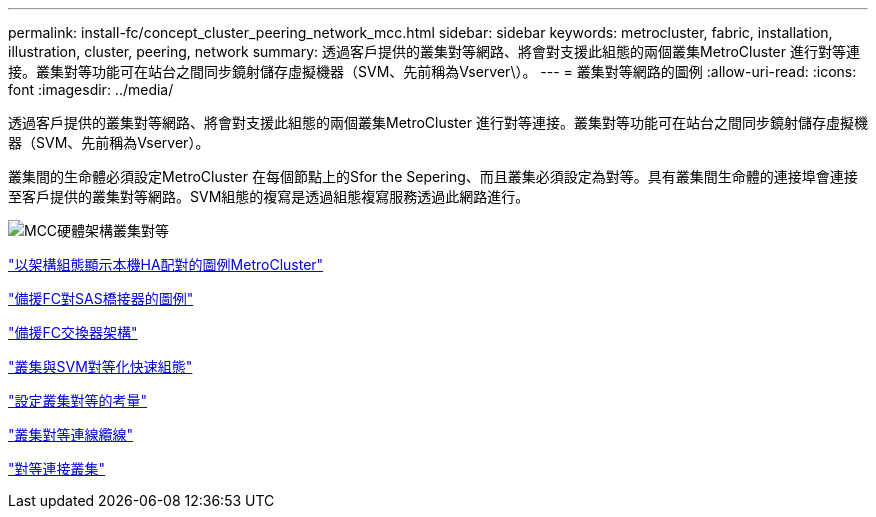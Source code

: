 ---
permalink: install-fc/concept_cluster_peering_network_mcc.html 
sidebar: sidebar 
keywords: metrocluster, fabric, installation, illustration, cluster, peering, network 
summary: 透過客戶提供的叢集對等網路、將會對支援此組態的兩個叢集MetroCluster 進行對等連接。叢集對等功能可在站台之間同步鏡射儲存虛擬機器（SVM、先前稱為Vserver\）。 
---
= 叢集對等網路的圖例
:allow-uri-read: 
:icons: font
:imagesdir: ../media/


[role="lead"]
透過客戶提供的叢集對等網路、將會對支援此組態的兩個叢集MetroCluster 進行對等連接。叢集對等功能可在站台之間同步鏡射儲存虛擬機器（SVM、先前稱為Vserver）。

叢集間的生命體必須設定MetroCluster 在每個節點上的Sfor the Sepering、而且叢集必須設定為對等。具有叢集間生命體的連接埠會連接至客戶提供的叢集對等網路。SVM組態的複寫是透過組態複寫服務透過此網路進行。

image::../media/mcc_hw_architecture_cluster_peering.gif[MCC硬體架構叢集對等]

link:concept_illustration_of_the_local_ha_pairs_in_a_mcc_configuration.html["以架構組態顯示本機HA配對的圖例MetroCluster"]

link:concept_illustration_of_redundant_fc_to_sas_bridges.html["備援FC對SAS橋接器的圖例"]

link:concept_redundant_fc_switch_fabrics.html["備援FC交換器架構"]

http://docs.netapp.com/ontap-9/topic/com.netapp.doc.exp-clus-peer/home.html["叢集與SVM對等化快速組態"]

link:concept_considerations_peering.html["設定叢集對等的考量"]

link:task_cable_the_cluster_peering_connections.html["叢集對等連線纜線"]

link:concept_configure_the_mcc_software_in_ontap.html["對等連接叢集"]
